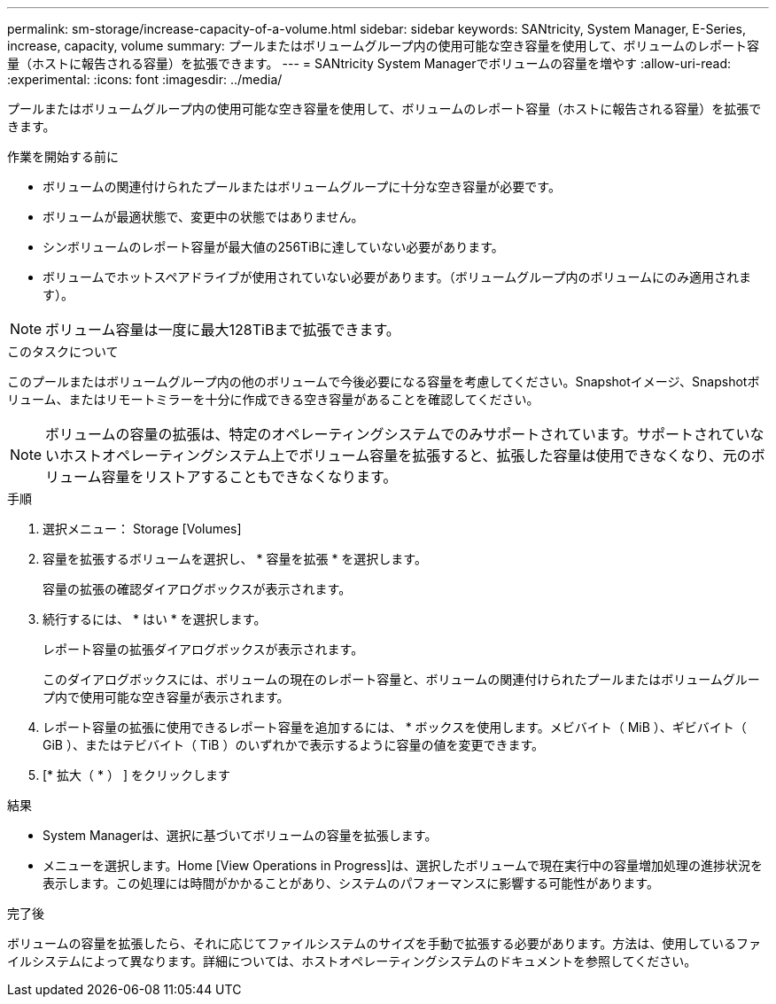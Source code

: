 ---
permalink: sm-storage/increase-capacity-of-a-volume.html 
sidebar: sidebar 
keywords: SANtricity, System Manager, E-Series, increase, capacity, volume 
summary: プールまたはボリュームグループ内の使用可能な空き容量を使用して、ボリュームのレポート容量（ホストに報告される容量）を拡張できます。 
---
= SANtricity System Managerでボリュームの容量を増やす
:allow-uri-read: 
:experimental: 
:icons: font
:imagesdir: ../media/


[role="lead"]
プールまたはボリュームグループ内の使用可能な空き容量を使用して、ボリュームのレポート容量（ホストに報告される容量）を拡張できます。

.作業を開始する前に
* ボリュームの関連付けられたプールまたはボリュームグループに十分な空き容量が必要です。
* ボリュームが最適状態で、変更中の状態ではありません。
* シンボリュームのレポート容量が最大値の256TiBに達していない必要があります。
* ボリュームでホットスペアドライブが使用されていない必要があります。（ボリュームグループ内のボリュームにのみ適用されます）。



NOTE: ボリューム容量は一度に最大128TiBまで拡張できます。

.このタスクについて
このプールまたはボリュームグループ内の他のボリュームで今後必要になる容量を考慮してください。Snapshotイメージ、Snapshotボリューム、またはリモートミラーを十分に作成できる空き容量があることを確認してください。

[NOTE]
====
ボリュームの容量の拡張は、特定のオペレーティングシステムでのみサポートされています。サポートされていないホストオペレーティングシステム上でボリューム容量を拡張すると、拡張した容量は使用できなくなり、元のボリューム容量をリストアすることもできなくなります。

====
.手順
. 選択メニュー： Storage [Volumes]
. 容量を拡張するボリュームを選択し、 * 容量を拡張 * を選択します。
+
容量の拡張の確認ダイアログボックスが表示されます。

. 続行するには、 * はい * を選択します。
+
レポート容量の拡張ダイアログボックスが表示されます。

+
このダイアログボックスには、ボリュームの現在のレポート容量と、ボリュームの関連付けられたプールまたはボリュームグループ内で使用可能な空き容量が表示されます。

. レポート容量の拡張に使用できるレポート容量を追加するには、 * ボックスを使用します。メビバイト（ MiB ）、ギビバイト（ GiB ）、またはテビバイト（ TiB ）のいずれかで表示するように容量の値を変更できます。
. [* 拡大（ * ） ] をクリックします


.結果
* System Managerは、選択に基づいてボリュームの容量を拡張します。
* メニューを選択します。Home [View Operations in Progress]は、選択したボリュームで現在実行中の容量増加処理の進捗状況を表示します。この処理には時間がかかることがあり、システムのパフォーマンスに影響する可能性があります。


.完了後
ボリュームの容量を拡張したら、それに応じてファイルシステムのサイズを手動で拡張する必要があります。方法は、使用しているファイルシステムによって異なります。詳細については、ホストオペレーティングシステムのドキュメントを参照してください。
